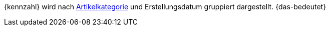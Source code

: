 {kennzahl} wird nach <<artikel/einstellungen/kategorien#, Artikelkategorie>> und Erstellungsdatum gruppiert dargestellt. {das-bedeutet}
